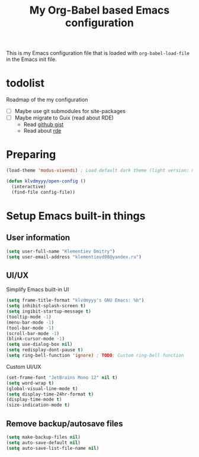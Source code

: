 #+TITLE: My Org-Babel based Emacs configuration
#+LANGUAGE: en
#+OPTIONS: H:5 toc:nil creator:nil email:nil author:t timestamp:t tags:nil tex:verbatim
#+PROPERTY: header-args :results silent :noweb no-export

This is my Emacs configuration file that is loaded with =org-babel-load-file= in the Emacs init file.

* todolist

Roadmap of the my configuration

- [ ] Maybe use git submodules for site-packages
- [ ] Maybe migrate to Guix (read about RDE)
  - Read [[https://gist.github.com/noah-evans/745c5dabf92fa62078c8d7a6952d790d][github gist]]
  - Read about [[https://github.com/abcdw/rde][rde]]

* Preparing

#+begin_src emacs-lisp
  (load-theme 'modus-vivendi) ; Load default dark theme (light version: modus-operandi)
  
  (defun klvdmyyy/open-config ()
    (interactive)
    (find-file config-file))
#+end_src

* Setup Emacs built-in things

** User information

#+begin_src emacs-lisp
  (setq user-full-name "Klementiev Dmitry")
  (setq user-email-address "klementievd08@yandex.ru")
#+end_src

** UI/UX

Simplify Emacs built-in UI
#+begin_src emacs-lisp
  (setq frame-title-format "klvdmyyy's GNU Emacs: %b")
  (setq inhibit-splash-screen t)
  (setq ingibit-startup-message t)
  (tooltip-mode -1)
  (menu-bar-mode -1)
  (tool-bar-mode -1)
  (scroll-bar-mode -1)
  (blink-cursor-mode -1)
  (setq use-dialog-box nil)
  (setq redisplay-dont-pause t)
  (setq ring-bell-function 'ignore) ; TODO: Custom ring-bell function
#+end_src

Custom UI/UX
#+begin_src emacs-lisp
  (set-frame-font "JetBrains Mono 12" nil t)
  (setq word-wrap t)
  (global-visual-line-mode t)
  (setq display-time-24hr-format t)
  (display-time-mode t)
  (size-indication-mode t)
#+end_src

** Remove backup/autosave files

#+begin_src emacs-lisp
  (setq make-backup-files nil)
  (setq auto-save-default nil)
  (setq auto-save-list-file-name nil)
#+end_src
